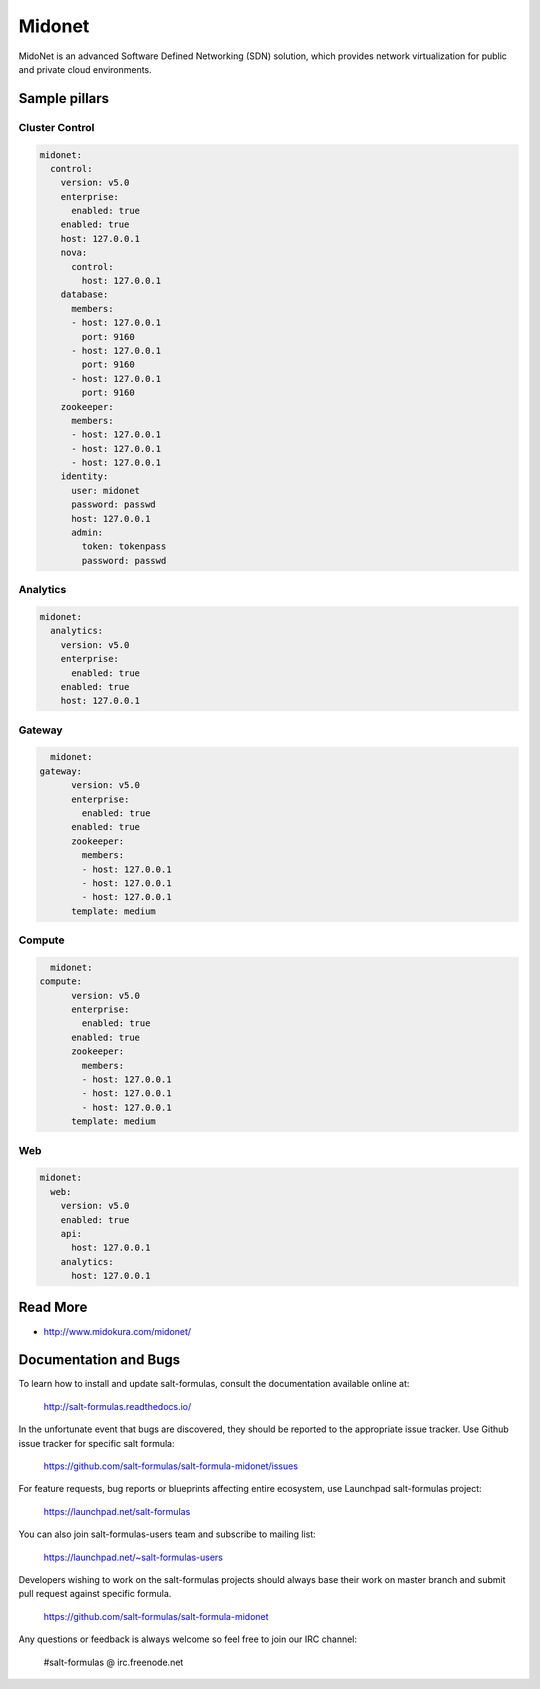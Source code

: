 =======
Midonet
=======

MidoNet is an advanced Software Defined Networking (SDN) solution, which provides network virtualization for public and private cloud environments.

Sample pillars
==============

Cluster Control
----------------

.. code-block:: yaml

    midonet:
      control:
        version: v5.0
        enterprise:
          enabled: true
        enabled: true
        host: 127.0.0.1
        nova:
          control:
            host: 127.0.0.1
        database:
          members:
          - host: 127.0.0.1
            port: 9160
          - host: 127.0.0.1
            port: 9160
          - host: 127.0.0.1
            port: 9160
        zookeeper:
          members:
          - host: 127.0.0.1
          - host: 127.0.0.1
          - host: 127.0.0.1
        identity:
          user: midonet
          password: passwd
          host: 127.0.0.1
          admin:
            token: tokenpass
            password: passwd

Analytics
-----------

.. code-block:: yaml

    midonet:
      analytics:
        version: v5.0
        enterprise:
          enabled: true
        enabled: true
        host: 127.0.0.1

Gateway
--------

.. code-block:: yaml

	midonet:
      gateway:
	    version: v5.0
	    enterprise:
	      enabled: true
	    enabled: true
	    zookeeper:
	      members:
	      - host: 127.0.0.1
	      - host: 127.0.0.1
	      - host: 127.0.0.1
	    template: medium

Compute
--------

.. code-block:: yaml

	midonet:
      compute:
	    version: v5.0
	    enterprise:
	      enabled: true
	    enabled: true
	    zookeeper:
	      members:
	      - host: 127.0.0.1
	      - host: 127.0.0.1
	      - host: 127.0.0.1
	    template: medium

Web
----

.. code-block:: yaml

	midonet:
	  web:
	    version: v5.0
	    enabled: true
	    api:
	      host: 127.0.0.1
	    analytics:
	      host: 127.0.0.1

Read More
=========

* http://www.midokura.com/midonet/
Documentation and Bugs
======================

To learn how to install and update salt-formulas, consult the documentation
available online at:

    http://salt-formulas.readthedocs.io/

In the unfortunate event that bugs are discovered, they should be reported to
the appropriate issue tracker. Use Github issue tracker for specific salt
formula:

    https://github.com/salt-formulas/salt-formula-midonet/issues

For feature requests, bug reports or blueprints affecting entire ecosystem,
use Launchpad salt-formulas project:

    https://launchpad.net/salt-formulas

You can also join salt-formulas-users team and subscribe to mailing list:

    https://launchpad.net/~salt-formulas-users

Developers wishing to work on the salt-formulas projects should always base
their work on master branch and submit pull request against specific formula.

    https://github.com/salt-formulas/salt-formula-midonet

Any questions or feedback is always welcome so feel free to join our IRC
channel:

    #salt-formulas @ irc.freenode.net
